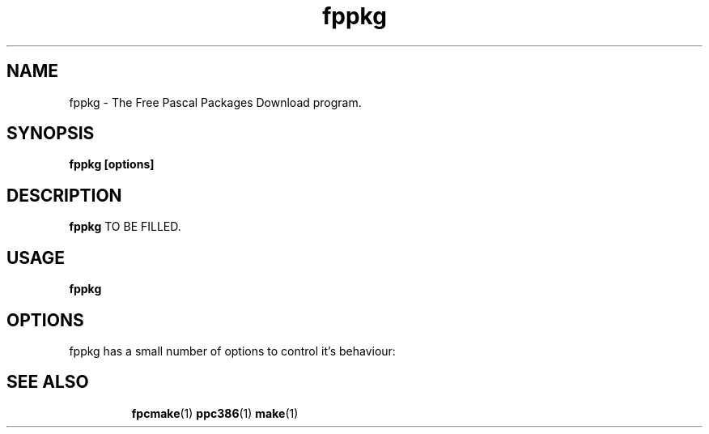 .TH fppkg 1 "18 Nov 2005" "Free Pascal" "Free Pascal Packages Downloader"
.SH NAME
fppkg \- The Free Pascal Packages Download program.

.SH SYNOPSIS

.B fppkg [options]

.SH DESCRIPTION

.B fppkg
TO BE FILLED.

.SH USAGE

.B fppkg

.SH OPTIONS
fppkg has a small number of options to control it's behaviour:

.SH SEE ALSO
.IP 
.BR  fpcmake (1)
.BR  ppc386 (1)
.BR  make (1)
